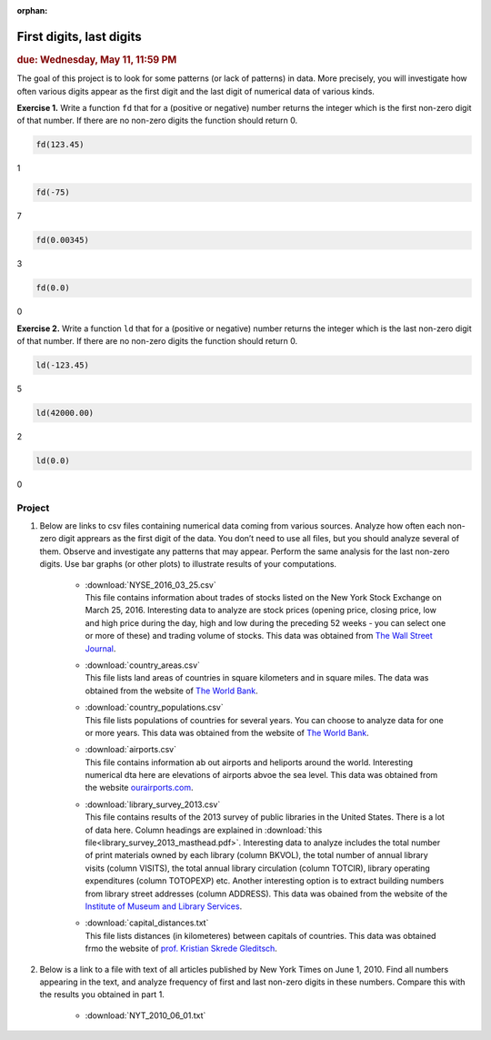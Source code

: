 :orphan:

First digits, last digits
=========================

.. rubric:: due: Wednesday, May 11, 11:59 PM

The goal of this project is to look for some patterns (or lack of patterns) in data. 
More precisely, you will investigate how often various digits appear as the first digit and the last 
digit of numerical data of various kinds.

**Exercise 1.**
Write a function ``fd`` that for a (positive or negative) number returns the integer which is the 
first non-zero digit of that number. 
If there are no non-zero digits the function should return 0.

.. code:: python

    fd(123.45)
    
.. container:: output

    1
    
.. code:: python

    fd(-75)
    
.. container:: output

    7
    
.. code:: python

    fd(0.00345)
    
.. container:: output

    3
    
.. code:: python

    fd(0.0)
    
.. container:: output

    0
    
**Exercise 2.**
Write a function ``ld`` that for a (positive or negative) number returns the integer which is the last 
non-zero digit of that number. 
If there are no non-zero digits the function should return 0.

.. code:: python

    ld(-123.45)
    
.. container:: output

    5
    
.. code:: python

    ld(42000.00)
    
.. container:: output

    2
    
.. code:: python

    ld(0.0)
    
.. container:: output

    0

Project
-------

#. Below are links to csv files containing numerical data coming from various sources. Analyze how often each non-zero digit apprears as the first digit of the data. You don’t need to use all files, but you should analyze several of them. Observe and investigate any patterns that may appear. Perform the same analysis for the last non-zero digits. Use bar graphs (or other plots) to illustrate results of your computations.
  
    * | :download:`NYSE_2016_03_25.csv` 
      | This file contains information about trades of stocks listed on the New York Stock Exchange on March 25, 2016. Interesting data to analyze are stock prices (opening price, closing price, low and high price during the day, high and low during the preceding 52 weeks - you can select one or more of these) and trading volume of stocks. This data was obtained  from `The Wall Street Journal <https://www.wsj.com/market-data)>`_.
    
    * | :download:`country_areas.csv` 
      | This file lists land areas of countries in square kilometers and in square miles. The data was obtained from the website of `The World Bank <https://data.worldbank.org/indicator/AG.LND.TOTL.K2>`__.
    
    * | :download:`country_populations.csv` 
      | This file lists populations of countries for several years. You can choose to analyze data for one or more years. This data was obtained from the website of `The World Bank <https://data.worldbank.org/indicator/SP.POP.TOTL>`__.
    
    * | :download:`airports.csv` 
      | This file contains information ab out airports and heliports around the world. Interesting numerical dta here are elevations of airports abvoe the sea level. This data was obtained from the website `ourairports.com <https://ourairports.com/data/>`_.
    
    * | :download:`library_survey_2013.csv` 
      | This file contains results of the 2013 survey of public libraries in the United States. There is a lot of data here. Column headings are explained in :download:`this file<library_survey_2013_masthead.pdf>`. Interesting data to analyze includes the total number of print materials owned by each library (column BKVOL), the total number of annual library visits (column VISITS), the total annual library circulation (column TOTCIR), library operating expenditures (column TOTOPEXP) etc. Another interesting option is to extract building numbers from library street addresses (column ADDRESS). This data was obained from the website of the `Institute of Museum and Library Services <https://imls.gov/>`_.
    
    * | :download:`capital_distances.txt` 
      | This file lists distances (in  kilometeres) between capitals of countries. This data was obtained frmo the website of `prof. Kristian Skrede Gleditsch <http://ksgleditsch.com/data-5.html)>`_.
    
#. Below is a link to a file with text of all articles published by New York Times on June 1, 2010.  Find all numbers appearing in the text, and analyze frequency of first and last non-zero digits in these numbers. Compare this with the results you obtained in part 1. 
  
    * :download:`NYT_2010_06_01.txt`